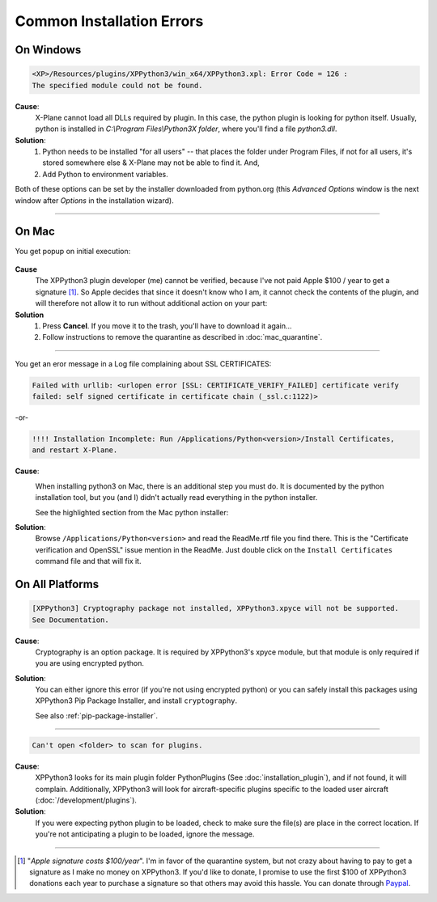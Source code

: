 Common Installation Errors
--------------------------

On Windows
==========

.. code-block:: none

   <XP>/Resources/plugins/XPPython3/win_x64/XPPython3.xpl: Error Code = 126 :
   The specified module could not be found.
     
**Cause**:
    X-Plane cannot load all DLLs required by plugin. In this case, the python plugin is looking for python itself.
    Usually, python is installed in `C:\\Program Files\\Python3X folder`, where you'll find a file `python3.dll`.
   
**Solution**:
    1. Python needs to be installed "for all users" -- that places the folder under \Program Files, if not for all
       users, it's stored somewhere else & X-Plane may not be able to find it. And,
    2. Add Python to environment variables.

Both of these options can be set by the installer downloaded from python.org (this *Advanced Options* window is
the next window after *Options* in the installation wizard).

     .. image:: /images/pythonwindows.png

----

On Mac
======

You get popup on initial execution:

 .. image:: /images/quarantine.png

**Cause**
   The XPPython3 plugin developer (me) cannot be verified, because I've not paid Apple $100 / year to get a signature [#F1]_. So
   Apple decides that since it doesn't know who I am, it cannot check the contents of the plugin, and will therefore
   not allow it to run without additional action on your part:

**Solution**
   1. Press **Cancel**. If you move it to the trash, you'll have to download it again...
      

   2. Follow instructions to remove the quarantine as described in :doc:`mac_quarantine`.

----        

You get an eror message in a Log file complaining about SSL CERTIFICATES:
   
.. code-block:: none

   Failed with urllib: <urlopen error [SSL: CERTIFICATE_VERIFY_FAILED] certificate verify
   failed: self signed certificate in certificate chain (_ssl.c:1122)>

-or-

.. code-block:: none

   !!!! Installation Incomplete: Run /Applications/Python<version>/Install Certificates,
   and restart X-Plane.

**Cause**:
  .. image:: /images/install_python_mac.png
     :width: 50%
     :align: right        

  When installing python3 on Mac, there is an additional step you must do. It is
  documented by the python installation tool, but you (and I) didn't actually read everything in the python installer.

  See the highlighted section from the Mac python installer:


**Solution**:
 Browse ``/Applications/Python<version>`` and read the ReadMe.rtf file you find there. This is the "Certificate verification and OpenSSL" issue
 mention in the ReadMe. Just double click on the ``Install Certificates`` command file and that will fix it.

 .. image:: /images/installer_command_execution.png
    :width: 45%
    :align: right

 .. image:: /images/mac_certificate_installer.png
    :width: 50%

         
On All Platforms
================

.. code-block:: none

   [XPPython3] Cryptography package not installed, XPPython3.xpyce will not be supported.
   See Documentation.

**Cause**:
    Cryptography is an option package. It is required by XPPython3's xpyce module, but that module is
    only required if you are using encrypted python.

**Solution**:
    You can either ignore this error (if you're not using encrypted python) or you can safely install
    this packages using XPPython3 Pip Package Installer, and install ``cryptography``.

    See also :ref:`pip-package-installer`.
        
----

.. code-block:: none

   Can't open <folder> to scan for plugins.

**Cause**:
    XPPython3 looks for its main plugin folder PythonPlugins (See :doc:`installation_plugin`), and if not
    found, it will complain. Additionally, XPPython3 will look for aircraft-specific plugins specific
    to the loaded user aircraft (:doc:`/development/plugins`).

**Solution**:
    If you were expecting python plugin to be loaded, check to make sure the file(s) are place in the
    correct location. If you're not anticipating a plugin to be loaded, ignore the message.
  
----

.. [#F1] "*Apple signature costs $100/year*". I'm in favor of the quarantine system, but not
         crazy about having to pay to get a signature as I make no money on XPPython3.
         If you'd like to donate, I promise to
         use the first $100 of XPPython3 donations each year to purchase a signature so
         that others may avoid this hassle. You can donate
         through
         `Paypal <https://www.paypal.com/cgi-bin/webscr?cmd=_s-xclick&hosted_button_id=TA3EJ9VWFCH3N&source=url>`_.

